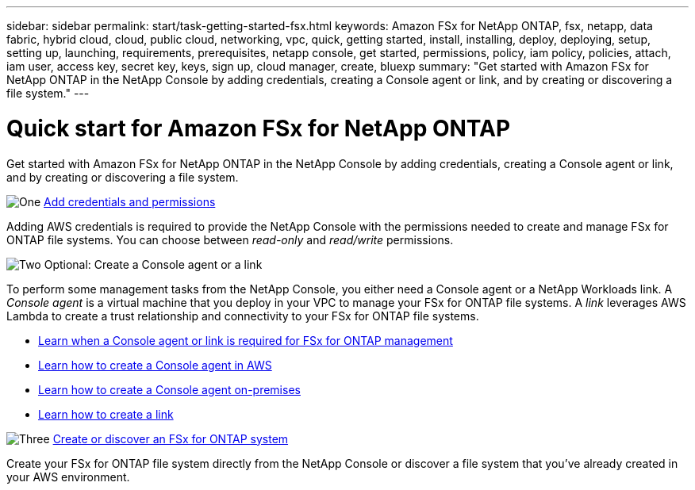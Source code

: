 ---
sidebar: sidebar
permalink: start/task-getting-started-fsx.html
keywords: Amazon FSx for NetApp ONTAP, fsx, netapp, data fabric, hybrid cloud, cloud, public cloud, networking, vpc, quick, getting started, install, installing, deploy, deploying, setup, setting up, launching, requirements, prerequisites, netapp console, get started, permissions, policy, iam policy, policies, attach, iam user, access key, secret key, keys, sign up, cloud manager, create, bluexp
summary: "Get started with Amazon FSx for NetApp ONTAP in the NetApp Console by adding credentials, creating a Console agent or link, and by creating or discovering a file system."
---

= Quick start for Amazon FSx for NetApp ONTAP
:hardbreaks:
:nofooter:
:icons: font
:linkattrs:
:imagesdir: ../media/

[.lead]
Get started with Amazon FSx for NetApp ONTAP in the NetApp Console by adding credentials, creating a Console agent or link, and by creating or discovering a file system.

.image:https://raw.githubusercontent.com/NetAppDocs/common/main/media/number-1.png[One] link:../requirements/task-setting-up-permissions-fsx.html[Add credentials and permissions]

[role="quick-margin-para"]
Adding AWS credentials is required to provide the NetApp Console with the permissions needed to create and manage FSx for ONTAP file systems. You can choose between _read-only_ and _read/write_ permissions.

.image:https://raw.githubusercontent.com/NetAppDocs/common/main/media/number-2.png[Two] Optional: Create a Console agent or a link

[role="quick-margin-para"]
To perform some management tasks from the NetApp Console, you either need a Console agent or a NetApp Workloads link. A _Console agent_ is a virtual machine that you deploy in your VPC to manage your FSx for ONTAP file systems. A _link_ leverages AWS Lambda to create a trust relationship and connectivity to your FSx for ONTAP file systems.

[role="quick-margin-list"]
* link:../start/concept-fsx-aws.html#console-agents-and-links-unlock-all-fsx-for-ontap-features[Learn when a Console agent or link is required for FSx for ONTAP management]
* https://docs.netapp.com/us-en/console-setup-admin/concept-install-options-aws.html[Learn how to create a Console agent in AWS^]
* https://docs.netapp.com/us-en/console-setup-admin/task-install-connector-on-prem.html[Learn how to create a Console agent on-premises^]
* https://docs.netapp.com/us-en/workload-fsx-ontap/create-link.html[Learn how to create a link^]

.image:https://raw.githubusercontent.com/NetAppDocs/common/main/media/number-3.png[Three] link:../use/task-create-fsx-system.html[Create or discover an FSx for ONTAP system]

[role="quick-margin-para"]
Create your FSx for ONTAP file system directly from the NetApp Console or discover a file system that you've already created in your AWS environment.